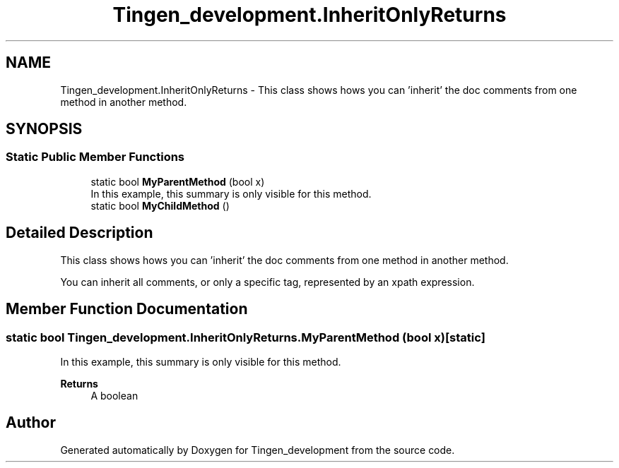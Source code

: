 .TH "Tingen_development.InheritOnlyReturns" 3 "Tingen_development" \" -*- nroff -*-
.ad l
.nh
.SH NAME
Tingen_development.InheritOnlyReturns \- This class shows hows you can 'inherit' the doc comments from one method in another method\&.  

.SH SYNOPSIS
.br
.PP
.SS "Static Public Member Functions"

.in +1c
.ti -1c
.RI "static bool \fBMyParentMethod\fP (bool x)"
.br
.RI "In this example, this summary is only visible for this method\&. "
.ti -1c
.RI "static bool \fBMyChildMethod\fP ()"
.br
.in -1c
.SH "Detailed Description"
.PP 
This class shows hows you can 'inherit' the doc comments from one method in another method\&. 

You can inherit all comments, or only a specific tag, represented by an xpath expression\&. 
.SH "Member Function Documentation"
.PP 
.SS "static bool Tingen_development\&.InheritOnlyReturns\&.MyParentMethod (bool x)\fR [static]\fP"

.PP
In this example, this summary is only visible for this method\&. 
.PP
\fBReturns\fP
.RS 4
A boolean
.RE
.PP


.SH "Author"
.PP 
Generated automatically by Doxygen for Tingen_development from the source code\&.
